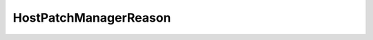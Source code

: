
==================================================================================================
HostPatchManagerReason
==================================================================================================

.. describe:: HostPatchManagerReason

    Reasons why an update is not applicable to the ESX host.

    
    .. py:data:: HostPatchManagerReason.conflictLib

        The update conflicts with RPMs or libraries installed on the host.

    
    .. py:data:: HostPatchManagerReason.conflictPatch

        The update conflicts with certain updates that are already installed on the host.

    
    .. py:data:: HostPatchManagerReason.hasDependentPatch

        The update depends on an update that is not installed but is in the scanned list of updates.

    
    .. py:data:: HostPatchManagerReason.missingLib

        The update depends on certain libraries or RPMs that are not available.

    
    .. py:data:: HostPatchManagerReason.missingPatch

        The update depends on another update that is neither installed nor in the scanned list of updates.

    
    .. py:data:: HostPatchManagerReason.obsoleted

        The update is made obsolete by other patches installed on the host.

    